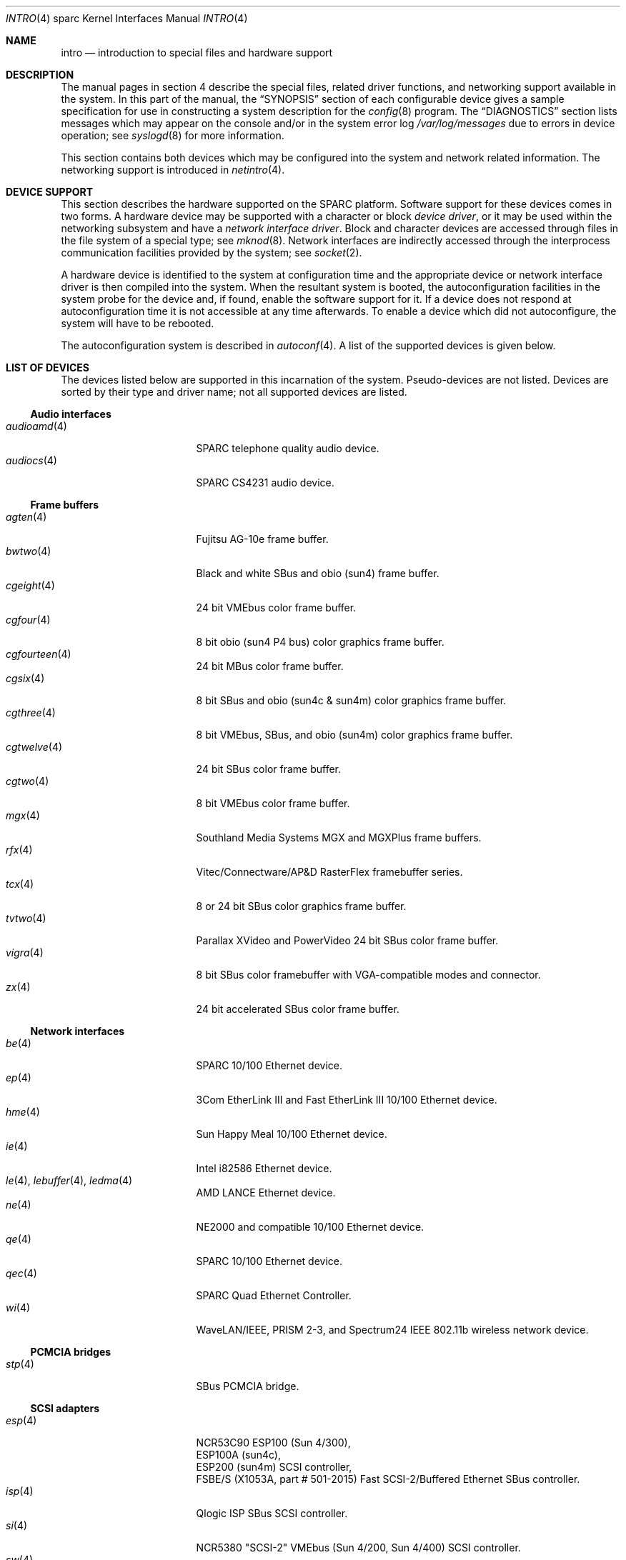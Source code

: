 .\"     $OpenBSD: intro.4,v 1.49 2007/06/21 08:49:20 jmc Exp $
.\"	$NetBSD: intro.4,v 1.5 1998/02/06 06:07:00 perry Exp $
.\"
.\" Copyright (c) 1996 Jonathan Stone.
.\" All rights reserved.
.\"
.\" Redistribution and use in source and binary forms, with or without
.\" modification, are permitted provided that the following conditions
.\" are met:
.\" 1. Redistributions of source code must retain the above copyright
.\"    notice, this list of conditions and the following disclaimer.
.\" 2. Redistributions in binary form must reproduce the above copyright
.\"    notice, this list of conditions and the following disclaimer in the
.\"    documentation and/or other materials provided with the distribution.
.\" 3. All advertising materials mentioning features or use of this software
.\"    must display the following acknowledgement:
.\"      This product includes software developed by Jonathan Stone.
.\" 3. The name of the author may not be used to endorse or promote products
.\"    derived from this software without specific prior written permission
.\"
.\" THIS SOFTWARE IS PROVIDED BY THE AUTHOR ``AS IS'' AND ANY EXPRESS OR
.\" IMPLIED WARRANTIES, INCLUDING, BUT NOT LIMITED TO, THE IMPLIED WARRANTIES
.\" OF MERCHANTABILITY AND FITNESS FOR A PARTICULAR PURPOSE ARE DISCLAIMED.
.\" IN NO EVENT SHALL THE AUTHOR BE LIABLE FOR ANY DIRECT, INDIRECT,
.\" INCIDENTAL, SPECIAL, EXEMPLARY, OR CONSEQUENTIAL DAMAGES (INCLUDING, BUT
.\" NOT LIMITED TO, PROCUREMENT OF SUBSTITUTE GOODS OR SERVICES; LOSS OF USE,
.\" DATA, OR PROFITS; OR BUSINESS INTERRUPTION) HOWEVER CAUSED AND ON ANY
.\" THEORY OF LIABILITY, WHETHER IN CONTRACT, STRICT LIABILITY, OR TORT
.\" (INCLUDING NEGLIGENCE OR OTHERWISE) ARISING IN ANY WAY OUT OF THE USE OF
.\" THIS SOFTWARE, EVEN IF ADVISED OF THE POSSIBILITY OF SUCH DAMAGE.
.\"
.\"
.Dd $Mdocdate$
.Dt INTRO 4 sparc
.Os
.Sh NAME
.Nm intro
.Nd introduction to special files and hardware support
.Sh DESCRIPTION
The manual pages in section 4 describe the special files,
related driver functions, and networking support
available in the system.
In this part of the manual, the
.Sx SYNOPSIS
section of
each configurable device gives a sample specification
for use in constructing a system description for the
.Xr config 8
program.
The
.Sx DIAGNOSTICS
section lists messages which may appear on the console
and/or in the system error log
.Pa /var/log/messages
due to errors in device operation;
see
.Xr syslogd 8
for more information.
.Pp
This section contains both devices
which may be configured into the system
and network related information.
The networking support is introduced in
.Xr netintro 4 .
.Sh DEVICE SUPPORT
This section describes the hardware supported on the SPARC
platform.
Software support for these devices comes in two forms.
A hardware device may be supported with a character or block
.Em device driver ,
or it may be used within the networking subsystem and have a
.Em network interface driver .
Block and character devices are accessed through files in the file
system of a special type; see
.Xr mknod 8 .
Network interfaces are indirectly accessed through the interprocess
communication facilities provided by the system; see
.Xr socket 2 .
.Pp
A hardware device is identified to the system at configuration time
and the appropriate device or network interface driver is then compiled
into the system.
When the resultant system is booted, the autoconfiguration facilities
in the system probe for the device and, if found, enable the software
support for it.
If a device does not respond at autoconfiguration
time it is not accessible at any time afterwards.
To enable a device which did not autoconfigure,
the system will have to be rebooted.
.Pp
The autoconfiguration system is described in
.Xr autoconf 4 .
A list of the supported devices is given below.
.Sh LIST OF DEVICES
The devices listed below are supported in this incarnation of
the system.
Pseudo-devices are not listed.
Devices are sorted by their type and driver name;
not all supported devices are listed.
.Ss Audio interfaces
.Bl -tag -width 12n -compact -offset ind
.It Xr audioamd 4
SPARC telephone quality audio device.
.It Xr audiocs 4
SPARC CS4231 audio device.
.El
.Ss Frame buffers
.Bl -tag -width 12n -compact -offset ind
.It Xr agten 4
Fujitsu AG-10e frame buffer.
.It Xr bwtwo 4
Black and white SBus and obio (sun4) frame buffer.
.It Xr cgeight 4
24 bit VMEbus color frame buffer.
.It Xr cgfour 4
8 bit obio (sun4 P4 bus) color graphics frame buffer.
.It Xr cgfourteen 4
24 bit MBus color frame buffer.
.It Xr cgsix 4
8 bit SBus and obio (sun4c & sun4m) color graphics frame buffer.
.It Xr cgthree 4
8 bit VMEbus, SBus, and obio (sun4m) color graphics frame buffer.
.It Xr cgtwelve 4
24 bit SBus color frame buffer.
.It Xr cgtwo 4
8 bit VMEbus color frame buffer.
.It Xr mgx 4
.Tn Southland Media Systems
MGX and MGXPlus frame buffers.
.It Xr rfx 4
Vitec/Connectware/AP&D
.Tn RasterFlex
framebuffer series.
.It Xr tcx 4
8 or 24 bit SBus color graphics frame buffer.
.It Xr tvtwo 4
Parallax XVideo and PowerVideo 24 bit SBus color frame buffer.
.It Xr vigra 4
8 bit SBus color framebuffer with VGA-compatible modes and connector.
.It Xr zx 4
24 bit accelerated SBus color frame buffer.
.El
.Ss Network interfaces
.Bl -tag -width 12n -compact -offset ind
.It Xr be 4
SPARC 10/100 Ethernet device.
.It Xr ep 4
3Com EtherLink III and Fast EtherLink III 10/100 Ethernet device.
.It Xr hme 4
Sun Happy Meal 10/100 Ethernet device.
.It Xr ie 4
Intel i82586 Ethernet device.
.It Xo Xr le 4 ,
.Xr lebuffer 4 ,
.Xr ledma 4
.Xc
AMD LANCE Ethernet device.
.It Xr ne 4
NE2000 and compatible 10/100 Ethernet device.
.It Xr qe 4
SPARC 10/100 Ethernet device.
.It Xr qec 4
SPARC Quad Ethernet Controller.
.It Xr wi 4
WaveLAN/IEEE, PRISM 2-3, and Spectrum24 IEEE 802.11b wireless network device.
.El
.Ss PCMCIA bridges
.Bl -tag -width 12n -compact -offset ind
.It Xr stp 4
SBus PCMCIA bridge.
.El
.Ss SCSI adapters
.Bl -tag -width 12n -compact -offset ind
.It Xr esp 4
NCR53C90 ESP100 (Sun 4/300),
.br
ESP100A (sun4c),
.br
ESP200 (sun4m) SCSI controller,
.br
FSBE/S (X1053A, part # 501-2015) Fast SCSI-2/Buffered Ethernet SBus controller.
.It Xr isp 4
Qlogic ISP SBus SCSI controller.
.It Xr si 4
NCR5380 "SCSI-2" VMEbus (Sun 4/200, Sun 4/400) SCSI controller.
.It Xr sw 4
NCR5380 obio (Sun 4/100) "SCSI Weird" SCSI controller.
.El
.Ss Serial and parallel interfaces
.Bl -tag -width 12n -compact -offset ind
.It Xr magma 4
Magma serial/parallel communication boards.
.It Xr spif 4
.Tn Sun
SUNW,spif serial/parallel communication boards.
.It Xo Xr zs 4 ,
.Xr zstty 4 ,
.Xr zskbd 4
.Xc
Zilog 8530 serial controller (and serial keyboards).
.El
.Ss SMD controllers
.Bl -tag -width 12n -compact -offset ind
.It Xr xd 4
Xylogics 753/7053 VMEbus SMD disk controller.
.It Xr xy 4
Xylogics 450/451 VMEbus SMD disk controller.
.El
.Ss Force CPU-5 specific devices
.Bl -tag -width 12n -compact -offset ind
.It Xr daadio 4
MATRIX MD-DAADIO digital/analog and analog/digital parallel i/o board.
.It Xr fga 4
Force FGA5000 SBus/VME bridge.
.It Xr scf 4
Force CPU-5 system configuration registers.
.El
.Ss Tadpole SPARCbook specific devices
.Bl -tag -width 12n -compact -offset ind
.It Xr com 4
Built-in modem.
.It Xr pninek 4
Weitek Power9000 frame buffer found on Tadpole SPARCbook 3.
.It Xr pnozz 4
Weitek Power9100 frame buffer found on Tadpole SPARCbook 3GS, 3GX, 3TX and 3XP.
.It Xr tctrl 4
Tadpole microcontroller interface.
.It Xr tslot 4
Tadpole PCMCIA controller.
.El
.Ss Miscellaneous devices
.Bl -tag -width 12n -compact -offset ind
.It Xr clock 4
Realtime clock.
.It Xr fd 4
Intel 82072 obio (sun4c) or Intel 82077 obio (sun4m)
floppy disk drive controller.
.It Xr led 4
Diagnostic LED display on sun4 and sun4m (4/600) machines.
.It Xr openprom 4
.Tn Sun
Open boot PROM (what became IEEE 1275) configuration driver.
.It Xr presto 4
Prestoserve NVRAM.
.It Xr timer 4
Onboard system timer.
.It Xr xbox 4
SBus Expansion Subsystem.
.El
.Sh SEE ALSO
.Xr autoconf 4 ,
.Xr config 8
.Sh HISTORY
The
sparc
.Nm
first appeared in
.Ox 2.3 .
